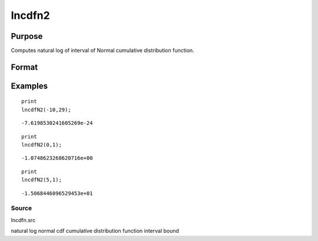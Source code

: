 
lncdfn2
==============================================

Purpose
----------------

Computes natural log of interval of Normal cumulative distribution function.

Format
----------------
.. function:: lncdfn2(x, r)

    :param x: abscissae.
    :type x: MxN matrix

    :param r: ExE conformable with x, intervals.
    :type r: KxL matrix

    :returns: y (*TODO*), max(M,K)xmax(N,L) matrix, the log of the integral
        from x to x+dx of
        the Normal distribution, i.e.,
        ln Pr(x < X < x+dx)

Examples
----------------

::

    print
    lncdfN2(-10,29);

::

    -7.6198530241605269e-24

::

    print
    lncdfN2(0,1);

::

    -1.0748623268620716e+00

::

    print
    lncdfN2(5,1);

::

    -1.5068446096529453e+01

Source
++++++

lncdfn.src

.. seealso:: Functions :func:`cdfn2`

natural log normal cdf cumulative distribution function interval bound
